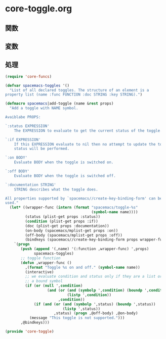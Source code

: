 * core-toggle.org

** 関数

** 変数

** 処理

#+BEGIN_SRC emacs-lisp
(require 'core-funcs)

(defvar spacemacs-toggles '()
  "List of all declared toggles. The structure of an element is a
property list (name :func FUNCTION :doc STRING :key STRING).")

(defmacro spacemacs|add-toggle (name &rest props)
  "Add a toggle with NAME symbol.

Avaiblabe PROPS:

`:status EXPRESSION'
    The EXPRESSION to evaluate to get the current status of the toggle.

`:if EXPRESSION'
    If this EXPRESSION evaluate to nil then no attempt to update the toggle
    status will be performed.

`:on BODY'
    Evaluate BODY when the toggle is switched on.

`:off BODY'
    Evaluate BODY when the toggle is switched off.

`:documentation STRING'
    STRING describes what the toggle does.

All properties supported by `spacemacs//create-key-binding-form' can be
used."
  (let* ((wrapper-func (intern (format "spacemacs/toggle-%s"
                                       (symbol-name name))))
         (status (plist-get props :status))
         (condition (plist-get props :if))
         (doc (plist-get props :documentation))
         (on-body (spacemacs/mplist-get props :on))
         (off-body (spacemacs/mplist-get props :off))
         (bindkeys (spacemacs//create-key-binding-form props wrapper-func)))
    `(progn
       (push (append '(,name) '(:function ,wrapper-func) ',props)
             spacemacs-toggles)
       ;; toggle function
       (defun ,wrapper-func ()
         ,(format "Toggle %s on and off." (symbol-name name))
         (interactive)
         ;; we evaluate condition and status only if they are a list or
         ;; a bound symbol
         (if (or (null ',condition)
                   (and (or (and (symbolp ',condition) (boundp ',condition))
                            (listp ',condition))
                        ,condition))
             (if (and (or (and (symbolp ',status) (boundp ',status))
                          (listp ',status))
                      ,status) (progn ,@off-body) ,@on-body)
           (message "This toggle is not supported.")))
       ,@bindkeys)))

(provide 'core-toggle)
#+END_SRC
